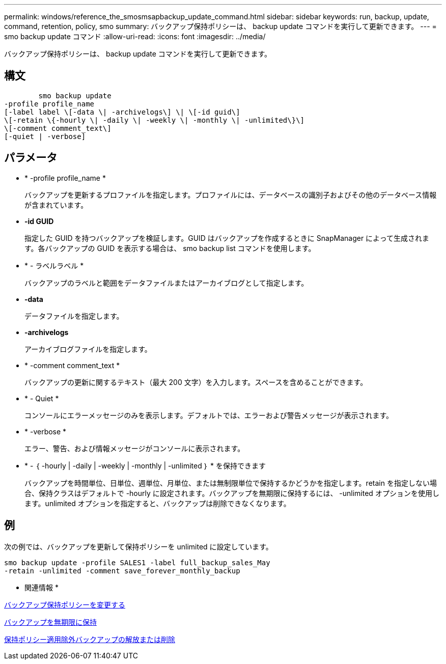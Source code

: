 ---
permalink: windows/reference_the_smosmsapbackup_update_command.html 
sidebar: sidebar 
keywords: run, backup, update, command, retention, policy, smo 
summary: バックアップ保持ポリシーは、 backup update コマンドを実行して更新できます。 
---
= smo backup update コマンド
:allow-uri-read: 
:icons: font
:imagesdir: ../media/


[role="lead"]
バックアップ保持ポリシーは、 backup update コマンドを実行して更新できます。



== 構文

[listing]
----

        smo backup update
-profile profile_name
[-label label \[-data \| -archivelogs\] \| \[-id guid\]
\[-retain \{-hourly \| -daily \| -weekly \| -monthly \| -unlimited\}\]
\[-comment comment_text\]
[-quiet | -verbose]
----


== パラメータ

* * -profile profile_name *
+
バックアップを更新するプロファイルを指定します。プロファイルには、データベースの識別子およびその他のデータベース情報が含まれています。

* *-id GUID*
+
指定した GUID を持つバックアップを検証します。GUID はバックアップを作成するときに SnapManager によって生成されます。各バックアップの GUID を表示する場合は、 smo backup list コマンドを使用します。

* * - ラベルラベル *
+
バックアップのラベルと範囲をデータファイルまたはアーカイブログとして指定します。

* *-data*
+
データファイルを指定します。

* *-archivelogs*
+
アーカイブログファイルを指定します。

* * -comment comment_text *
+
バックアップの更新に関するテキスト（最大 200 文字）を入力します。スペースを含めることができます。

* * - Quiet *
+
コンソールにエラーメッセージのみを表示します。デフォルトでは、エラーおよび警告メッセージが表示されます。

* * -verbose *
+
エラー、警告、および情報メッセージがコンソールに表示されます。

* * - ｛ -hourly | -daily | -weekly | -monthly | -unlimited ｝ * を保持できます
+
バックアップを時間単位、日単位、週単位、月単位、または無制限単位で保持するかどうかを指定します。retain を指定しない場合、保持クラスはデフォルトで -hourly に設定されます。バックアップを無期限に保持するには、 -unlimited オプションを使用します。unlimited オプションを指定すると、バックアップは削除できなくなります。





== 例

次の例では、バックアップを更新して保持ポリシーを unlimited に設定しています。

[listing]
----
smo backup update -profile SALES1 -label full_backup_sales_May
-retain -unlimited -comment save_forever_monthly_backup
----
* 関連情報 *

xref:task_changing_the_backup_retention_policy.adoc[バックアップ保持ポリシーを変更する]

xref:task_retaining_backups_forever.adoc[バックアップを無期限に保持]

xref:task_freeing_or_deleting_retention_policy_exempt_backups.adoc[保持ポリシー適用除外バックアップの解放または削除]
